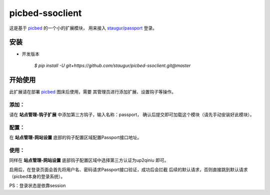 picbed-ssoclient
================

这是基于 `picbed <https://github.com/staugur/picbed>`_ 的一个小的扩展模块，
用来接入 `staugur/passport <https://github.com/staugur/passport>`_ 登录。

安装
------

- 开发版本

    `$ pip install -U git+https://github.com/staugur/picbed-ssoclient.git@master`

开始使用
----------

此扩展请在部署 `picbed <https://github.com/staugur/picbed>`_ 图床后使用，需要
其管理员进行添加扩展、设置钩子等操作。

添加：
^^^^^^^^

请在 **站点管理-钩子扩展** 中添加第三方钩子，输入名称：passport，
确认后提交即可加载这个模块（请先手动安装好此模块）。

配置：
^^^^^^^^

在 **站点管理-网站设置** 底部的钩子配置区域配置Passport接口地址。

使用：
^^^^^^^^

同样在 **站点管理-网站设置** 底部钩子配置区域中选择第三方认证为up2qiniu
即可。

启用后，在登录页面会首先将用户名、密码请求Passport接口验证，成功后会拦截
后续的默认请求，否则直接跳到默认请求（picbed本身的登录系统）。

PS：登录状态是依靠session
